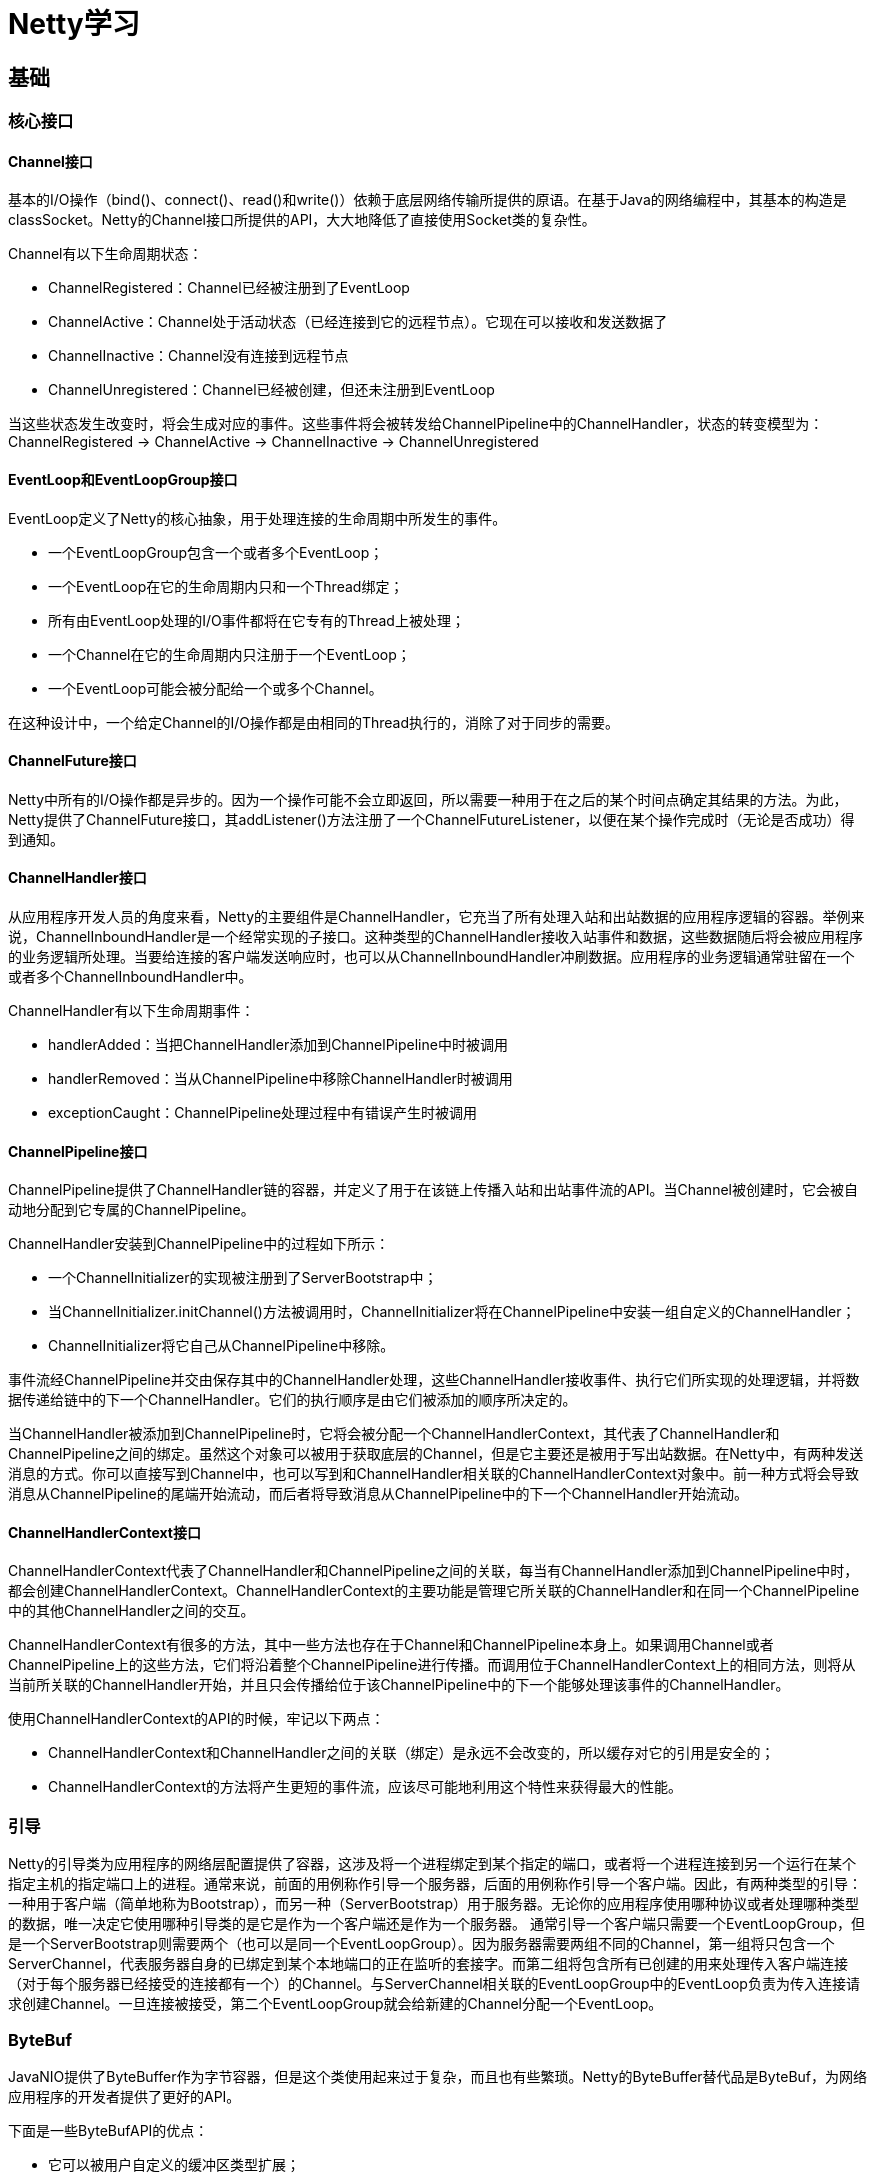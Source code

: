 = Netty学习

== 基础
=== 核心接口
==== Channel接口
基本的I/O操作（bind()、connect()、read()和write()）依赖于底层网络传输所提供的原语。在基于Java的网络编程中，其基本的构造是classSocket。Netty的Channel接口所提供的API，大大地降低了直接使用Socket类的复杂性。

Channel有以下生命周期状态：

- ChannelRegistered：Channel已经被注册到了EventLoop
- ChannelActive：Channel处于活动状态（已经连接到它的远程节点）。它现在可以接收和发送数据了
- ChannelInactive：Channel没有连接到远程节点
- ChannelUnregistered：Channel已经被创建，但还未注册到EventLoop

当这些状态发生改变时，将会生成对应的事件。这些事件将会被转发给ChannelPipeline中的ChannelHandler，状态的转变模型为：ChannelRegistered -> ChannelActive -> ChannelInactive -> ChannelUnregistered

==== EventLoop和EventLoopGroup接口
EventLoop定义了Netty的核心抽象，用于处理连接的生命周期中所发生的事件。

- 一个EventLoopGroup包含一个或者多个EventLoop；
- 一个EventLoop在它的生命周期内只和一个Thread绑定；
- 所有由EventLoop处理的I/O事件都将在它专有的Thread上被处理；
- 一个Channel在它的生命周期内只注册于一个EventLoop；
- 一个EventLoop可能会被分配给一个或多个Channel。

在这种设计中，一个给定Channel的I/O操作都是由相同的Thread执行的，消除了对于同步的需要。

==== ChannelFuture接口
Netty中所有的I/O操作都是异步的。因为一个操作可能不会立即返回，所以需要一种用于在之后的某个时间点确定其结果的方法。为此，Netty提供了ChannelFuture接口，其addListener()方法注册了一个ChannelFutureListener，以便在某个操作完成时（无论是否成功）得到通知。

==== ChannelHandler接口
从应用程序开发人员的角度来看，Netty的主要组件是ChannelHandler，它充当了所有处理入站和出站数据的应用程序逻辑的容器。举例来说，ChannelInboundHandler是一个经常实现的子接口。这种类型的ChannelHandler接收入站事件和数据，这些数据随后将会被应用程序的业务逻辑所处理。当要给连接的客户端发送响应时，也可以从ChannelInboundHandler冲刷数据。应用程序的业务逻辑通常驻留在一个或者多个ChannelInboundHandler中。

ChannelHandler有以下生命周期事件：

- handlerAdded：当把ChannelHandler添加到ChannelPipeline中时被调用
- handlerRemoved：当从ChannelPipeline中移除ChannelHandler时被调用
- exceptionCaught：ChannelPipeline处理过程中有错误产生时被调用

==== ChannelPipeline接口
ChannelPipeline提供了ChannelHandler链的容器，并定义了用于在该链上传播入站和出站事件流的API。当Channel被创建时，它会被自动地分配到它专属的ChannelPipeline。

ChannelHandler安装到ChannelPipeline中的过程如下所示：

- 一个ChannelInitializer的实现被注册到了ServerBootstrap中；
- 当ChannelInitializer.initChannel()方法被调用时，ChannelInitializer将在ChannelPipeline中安装一组自定义的ChannelHandler；
- ChannelInitializer将它自己从ChannelPipeline中移除。

事件流经ChannelPipeline并交由保存其中的ChannelHandler处理，这些ChannelHandler接收事件、执行它们所实现的处理逻辑，并将数据传递给链中的下一个ChannelHandler。它们的执行顺序是由它们被添加的顺序所决定的。

当ChannelHandler被添加到ChannelPipeline时，它将会被分配一个ChannelHandlerContext，其代表了ChannelHandler和ChannelPipeline之间的绑定。虽然这个对象可以被用于获取底层的Channel，但是它主要还是被用于写出站数据。在Netty中，有两种发送消息的方式。你可以直接写到Channel中，也可以写到和ChannelHandler相关联的ChannelHandlerContext对象中。前一种方式将会导致消息从ChannelPipeline的尾端开始流动，而后者将导致消息从ChannelPipeline中的下一个ChannelHandler开始流动。

==== ChannelHandlerContext接口
ChannelHandlerContext代表了ChannelHandler和ChannelPipeline之间的关联，每当有ChannelHandler添加到ChannelPipeline中时，都会创建ChannelHandlerContext。ChannelHandlerContext的主要功能是管理它所关联的ChannelHandler和在同一个ChannelPipeline中的其他ChannelHandler之间的交互。

ChannelHandlerContext有很多的方法，其中一些方法也存在于Channel和ChannelPipeline本身上。如果调用Channel或者ChannelPipeline上的这些方法，它们将沿着整个ChannelPipeline进行传播。而调用位于ChannelHandlerContext上的相同方法，则将从当前所关联的ChannelHandler开始，并且只会传播给位于该ChannelPipeline中的下一个能够处理该事件的ChannelHandler。

使用ChannelHandlerContext的API的时候，牢记以下两点：

- ChannelHandlerContext和ChannelHandler之间的关联（绑定）是永远不会改变的，所以缓存对它的引用是安全的；
- ChannelHandlerContext的方法将产生更短的事件流，应该尽可能地利用这个特性来获得最大的性能。

=== 引导
Netty的引导类为应用程序的网络层配置提供了容器，这涉及将一个进程绑定到某个指定的端口，或者将一个进程连接到另一个运行在某个指定主机的指定端口上的进程。通常来说，前面的用例称作引导一个服务器，后面的用例称作引导一个客户端。因此，有两种类型的引导：一种用于客户端（简单地称为Bootstrap），而另一种（ServerBootstrap）用于服务器。无论你的应用程序使用哪种协议或者处理哪种类型的数据，唯一决定它使用哪种引导类的是它是作为一个客户端还是作为一个服务器。
通常引导一个客户端只需要一个EventLoopGroup，但是一个ServerBootstrap则需要两个（也可以是同一个EventLoopGroup）。因为服务器需要两组不同的Channel，第一组将只包含一个ServerChannel，代表服务器自身的已绑定到某个本地端口的正在监听的套接字。而第二组将包含所有已创建的用来处理传入客户端连接（对于每个服务器已经接受的连接都有一个）的Channel。与ServerChannel相关联的EventLoopGroup中的EventLoop负责为传入连接请求创建Channel。一旦连接被接受，第二个EventLoopGroup就会给新建的Channel分配一个EventLoop。

=== ByteBuf
JavaNIO提供了ByteBuffer作为字节容器，但是这个类使用起来过于复杂，而且也有些繁琐。Netty的ByteBuffer替代品是ByteBuf，为网络应用程序的开发者提供了更好的API。

下面是一些ByteBufAPI的优点：

- 它可以被用户自定义的缓冲区类型扩展；
- 通过内置的复合缓冲区类型实现了透明的零拷贝；
- 容量可以按需增长（类似于JDK的StringBuilder）；
- 在读和写这两种模式之间切换不需要调用ByteBuffer的flip()方法；
- 读和写使用了不同的索引；
- 支持方法的链式调用；
- 支持引用计数；
- 支持池化。

ByteBuf的工作方式是，ByteBuf维护了两个不同的索引，readerIndex和writerIndex：一个用于读取，一个用于写入。当从ByteBuf读取时，readerIndex将会被递增已经被读取的字节数。同样地，写入ByteBuf时，writerIndex也会被递增。readerIndex和writerIndex的起始位置都是0。名称以read或者write开头的ByteBuf方法将会推进其对应的索引，而名称以set或者get开头的操作则不会。

如果readerIndex和writerIndex相等，试图读取时将会触发一个IndexOutOfBoundsException。可以指定ByteBuf的最大容量，试图移动写索引超过这个值将会触发一个异常。

ByteBuf的有以下几种使用模式：

- 堆缓冲区：顾名思义，字节数据被保存在JVM堆中，这种模式被称为支撑数组（backingarray），它能在没有使用池化的情况下提供快速的分配和释放：
[java]
----
public static void heapBuffer() {
    ByteBuf heapBuf = BYTE_BUF_FROM_SOMEWHERE; //get reference form somewhere
    // 检查ByteBuf是否有一个支撑数组
    if (heapBuf.hasArray()) {
        // 只有存在支撑数组时才能获取对该数组的引用，否则会抛出异常
        byte[] array = heapBuf.array();
        // 计算第一个字节的偏移量
        int offset = heapBuf.arrayOffset() + heapBuf.readerIndex();
        // 获得可读字节数
        int length = heapBuf.readableBytes();
        // 使用数组、偏移量和长度作为参数调用你的方法
        handleArray(array, offset, length);
    }
}
----
- 直接缓冲区：数据被保存在JVM堆之外，使用直接缓冲区能够避免在每次调用本地I/O操作之前（或者之后）将缓冲区的内容复制到一个中间缓冲区（或者从中间缓冲区把内容复制到缓冲区）。直接缓冲区的主要缺点是，相对于基于堆的缓冲区，它们的分配和释放都较为昂贵。如果正在处理遗留代码，也可能会遇到另外一个缺点：因为数据不是在堆上，所以不得不进行一次复制，如：
[java]
----
public static void directBuffer() {
    ByteBuf directBuf = BYTE_BUF_FROM_SOMEWHERE; //get reference form somewhere
    // 检查ByteBuf是否由数组支撑。如果不是，则这是一个直接缓冲区
    if (!directBuf.hasArray()) {
        // 获取可读字节数
        int length = directBuf.readableBytes();
        // 分配一个新的数组来保存具有该长度的字节数据
        byte[] array = new byte[length];
        // 将字节复制到该数组
        directBuf.getBytes(directBuf.readerIndex(), array);
        // 使用数组、偏移量和长度作为参数调用你的方法
        handleArray(array, 0, length);
    }
}
----
- 复合缓冲区：为多个ByteBuf提供一个聚合视图，可以根据需要添加或者删除ByteBuf实例。Netty通过一个ByteBuf子类CompositeByteBuf实现了这个模式，它提供了一个将多个缓冲区表示为单个合并缓冲区的虚拟表示。

CompositeByteBuf中的ByteBuf实例可能同时包含直接内存分配和非直接内存分配。如果其中只有一个实例，那么对CompositeByteBuf上的hasArray()方法的调用将返回该组件上的hasArray()方法的值；否则它将返回false。